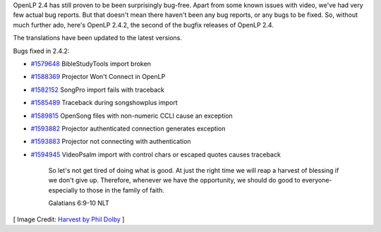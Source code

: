 .. title: OpenLP 2.4.2 Released
.. slug: 2016/06/26/openlp-242-released
.. date: 2016-06-26 18:00:00 UTC
.. tags:
.. category:
.. link:
.. description:
.. type: text
.. previewimage: /cover-images/openlp-242-released.jpg

OpenLP 2.4 has still proven to be been surprisingly bug-free. Apart from some known issues with video, we've had very
few actual bug reports. But that doesn't mean there haven't been any bug reports, or any bugs to be fixed. So, without
much further ado, here's OpenLP 2.4.2, the second of the bugfix releases of OpenLP 2.4.

The translations have been updated to the latest versions.

Bugs fixed in 2.4.2:

- `#1579648`_ BibleStudyTools import broken
- `#1588369`_ Projector Won't Connect in OpenLP
- `#1582152`_ SongPro import fails with traceback
- `#1585489`_ Traceback during songshowplus import
- `#1589815`_ OpenSong files with non-numeric CCLI cause an exception
- `#1593882`_ Projector authenticated connection generates exception
- `#1593883`_ Projector not connecting with authentication
- `#1594945`_ VideoPsalm import with control chars or escaped quotes causes traceback

    So let's not get tired of doing what is good. At just the right time we will reap a harvest of blessing if we
    don't give up. Therefore, whenever we have the opportunity, we should do good to everyone-especially to those
    in the family of faith.

    Galatians 6:9-10 NLT

[ Image Credit: `Harvest by Phil Dolby`_ ]

.. _#1579648: https://bugs.launchpad.net/openlp/+bug/1579648
.. _#1588369: https://bugs.launchpad.net/openlp/+bug/1588369
.. _#1582152: https://bugs.launchpad.net/openlp/+bug/1582152
.. _#1585489: https://bugs.launchpad.net/openlp/+bug/1585489
.. _#1589815: https://bugs.launchpad.net/openlp/+bug/1589815
.. _#1593882: https://bugs.launchpad.net/openlp/+bug/1593882
.. _#1593883: https://bugs.launchpad.net/openlp/+bug/1593883
.. _#1594945: https://bugs.launchpad.net/openlp/+bug/1594945
.. _Harvest by Phil Dolby: https://www.flickr.com/photos/126654539@N08/23581213295/
